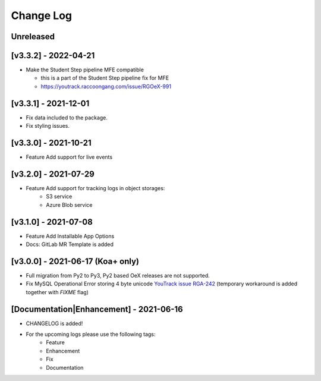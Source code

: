 Change Log
__________

..
   All enhancements and patches to rg instructor analytics will be documented
   in this file.  It adheres to the structure of https://keepachangelog.com/ ,
   but in reStructuredText instead of Markdown (for ease of incorporation into
   Sphinx documentation and the PyPI description).

   This project adheres to Semantic Versioning (https://semver.org/).

.. There should always be an "Unreleased" section for changes pending release.

Unreleased
~~~~~~~~~~

[v3.3.2] - 2022-04-21
~~~~~~~~~~~~~~~~~~~~~
* Make the Student Step pipeline MFE compatible

  * this is a part of the Student Step pipeline fix for MFE
  * https://youtrack.raccoongang.com/issue/RGOeX-991

[v3.3.1] - 2021-12-01
~~~~~~~~~~~~~~~~~~~~~
* Fix data included to the package.
* Fix styling issues.

[v3.3.0] - 2021-10-21
~~~~~~~~~~~~~~~~~~~~~
* Feature Add support for live events

[v3.2.0] - 2021-07-29
~~~~~~~~~~~~~~~~~~~~~
* Feature Add support for tracking logs in object storages:
   - S3 service
   - Azure Blob service


[v3.1.0] - 2021-07-08
~~~~~~~~~~~~~~~~~~~~~
* Feature Add Installable App Options
* Docs: GitLab MR Template is added

[v3.0.0] - 2021-06-17 (Koa+ only)
~~~~~~~~~~~~~~~~~~~~~~~~~~~~~~~~~

* Full migration from Py2 to Py3, Py2 based OeX releases are not supported.
* Fix MySQL Operational Error storing 4 byte unicode
  `YouTrack issue RGA-242 <https://youtrack.raccoongang.com/issue/RGA-242?p=RGA2-424>`_
  (temporary workaround is added together with `FIXME` flag)


[Documentation|Enhancement] - 2021-06-16
~~~~~~~~~~~~~~~~~~~~~~~~~~~~~~~~~~~~~~~~
* CHANGELOG is added!

* For the upcoming logs please use the following tags:
   * Feature
   * Enhancement
   * Fix
   * Documentation
